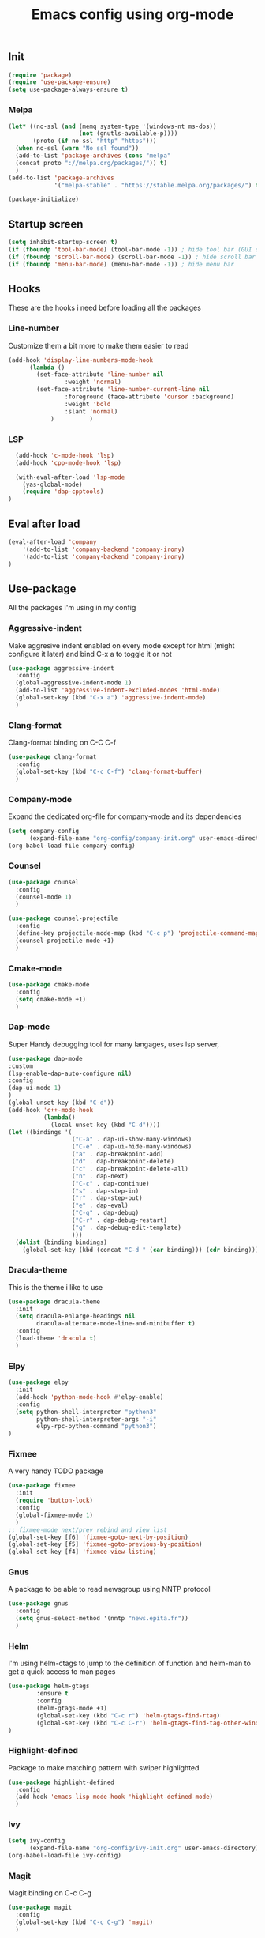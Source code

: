 #+TITLE: Emacs config using org-mode

** Init
#+BEGIN_SRC emacs-lisp
(require 'package)
(require 'use-package-ensure)
(setq use-package-always-ensure t)
#+END_SRC
*** Melpa
#+BEGIN_SRC emacs-lisp
(let* ((no-ssl (and (memq system-type '(windows-nt ms-dos))
                    (not (gnutls-available-p))))
       (proto (if no-ssl "http" "https")))
  (when no-ssl (warn "No ssl found"))
  (add-to-list 'package-archives (cons "melpa"
  (concat proto "://melpa.org/packages/")) t)
  )
(add-to-list 'package-archives
             '("melpa-stable" . "https://stable.melpa.org/packages/") t)
#+END_SRC
#+BEGIN_SRC emacs-lisp
(package-initialize)
#+END_SRC

** Startup screen
#+BEGIN_SRC emacs-lisp
(setq inhibit-startup-screen t)
(if (fboundp 'tool-bar-mode) (tool-bar-mode -1)) ; hide tool bar (GUI only)
(if (fboundp 'scroll-bar-mode) (scroll-bar-mode -1)) ; hide scroll bar (GUI only)
(if (fboundp 'menu-bar-mode) (menu-bar-mode -1)) ; hide menu bar
#+END_SRC

** Hooks

These are the hooks i need before loading all the packages

*** Line-number

Customize them a bit more to make them easier to read
#+BEGIN_SRC emacs-lisp
(add-hook 'display-line-numbers-mode-hook
	  (lambda ()
	    (set-face-attribute 'line-number nil
				:weight 'normal)
	    (set-face-attribute 'line-number-current-line nil
				:foreground (face-attribute 'cursor :background)
				:weight 'bold
				:slant 'normal)
            )          )
#+END_SRC
*** LSP
#+BEGIN_SRC emacs-lisp
    (add-hook 'c-mode-hook 'lsp)
    (add-hook 'cpp-mode-hook 'lsp)

    (with-eval-after-load 'lsp-mode
      (yas-global-mode)
      (require 'dap-cpptools)
  )

#+END_SRC
** Eval after load
#+BEGIN_SRC emacs-lisp
(eval-after-load 'company
    '(add-to-list 'company-backend 'company-irony)
    '(add-to-list 'company-backend 'company-irony)
)
#+END_SRC
** Use-package
All the packages I'm using in my config
*** Aggressive-indent
Make aggresive indent enabled on every mode except for html
(might configure it later) and bind C-x a to toggle it or not
#+BEGIN_SRC emacs-lisp
(use-package aggressive-indent
  :config
  (global-aggressive-indent-mode 1)
  (add-to-list 'aggressive-indent-excluded-modes 'html-mode)
  (global-set-key (kbd "C-x a") 'aggressive-indent-mode)
  )
#+END_SRC

*** Clang-format
Clang-format binding on C-C C-f
#+BEGIN_SRC emacs-lisp
(use-package clang-format
  :config
  (global-set-key (kbd "C-c C-f") 'clang-format-buffer)
  )
#+END_SRC

*** Company-mode
Expand the dedicated org-file for company-mode and its dependencies
#+BEGIN_SRC emacs-lisp
(setq company-config
      (expand-file-name "org-config/company-init.org" user-emacs-directory))
(org-babel-load-file company-config)
#+END_SRC
*** Counsel
#+BEGIN_SRC emacs-lisp
(use-package counsel
  :config
  (counsel-mode 1)
  )

(use-package counsel-projectile
  :config
  (define-key projectile-mode-map (kbd "C-c p") 'projectile-command-map)
  (counsel-projectile-mode +1)
  )
#+END_SRC
*** Cmake-mode
#+BEGIN_SRC emacs-lisp
(use-package cmake-mode
  :config
  (setq cmake-mode +1)
  )
#+END_SRC

*** Dap-mode
Super Handy debugging tool for many langages, uses lsp server,
#+BEGIN_SRC emacs-lisp
  (use-package dap-mode
  :custom
  (lsp-enable-dap-auto-configure nil)
  :config
  (dap-ui-mode 1)
  )
  (global-unset-key (kbd "C-d"))
  (add-hook 'c++-mode-hook
            (lambda()
              (local-unset-key (kbd "C-d"))))
  (let ((bindings '(
                    ("C-a" . dap-ui-show-many-windows)
                    ("C-e" . dap-ui-hide-many-windows)
                    ("a" . dap-breakpoint-add)
                    ("d" . dap-breakpoint-delete)
                    ("c" . dap-breakpoint-delete-all)
                    ("n" . dap-next)
                    ("C-c" . dap-continue)
                    ("s" . dap-step-in)
                    ("r" . dap-step-out)
                    ("e" . dap-eval)
                    ("C-g" . dap-debug)
                    ("C-r" . dap-debug-restart)
                    ("g" . dap-debug-edit-template)
                    )))
    (dolist (binding bindings)
      (global-set-key (kbd (concat "C-d " (car binding))) (cdr binding))))
#+END_SRC
*** Dracula-theme
This is the theme i like to use
#+BEGIN_SRC emacs-lisp
(use-package dracula-theme
  :init
  (setq dracula-enlarge-headings nil
        dracula-alternate-mode-line-and-minibuffer t)
  :config
  (load-theme 'dracula t)
  )
#+END_SRC
*** Elpy
#+BEGIN_SRC emacs-lisp
(use-package elpy
  :init
  (add-hook 'python-mode-hook #'elpy-enable)
  :config
  (setq python-shell-interpreter "python3"
        python-shell-interpreter-args "-i"
        elpy-rpc-python-command "python3")
)
#+END_SRC
*** Fixmee
A very handy TODO package
#+BEGIN_SRC emacs-lisp
(use-package fixmee
  :init
  (require 'button-lock)
  :config
  (global-fixmee-mode 1)
  )
;; fixmee-mode next/prev rebind and view list
(global-set-key [f6] 'fixmee-goto-next-by-position)
(global-set-key [f5] 'fixmee-goto-previous-by-position)
(global-set-key [f4] 'fixmee-view-listing)

#+END_SRC
*** Gnus
A package to be able to read newsgroup using NNTP protocol
#+BEGIN_SRC emacs-lisp
(use-package gnus
  :config
  (setq gnus-select-method '(nntp "news.epita.fr"))
  )
#+END_SRC

*** Helm
I'm using helm-ctags to jump to the definition of function and helm-man to 
get a quick access to man pages
#+BEGIN_SRC emacs-lisp
  (use-package helm-gtags
          :ensure t
          :config
          (helm-gtags-mode +1)
          (global-set-key (kbd "C-c r") 'helm-gtags-find-rtag)
          (global-set-key (kbd "C-c C-r") 'helm-gtags-find-tag-other-window)
  )
#+END_SRC
*** Highlight-defined
Package to make matching pattern with swiper highlighted
#+BEGIN_SRC emacs-lisp
(use-package highlight-defined
  :config
  (add-hook 'emacs-lisp-mode-hook 'highlight-defined-mode)
  )
#+END_SRC
*** Ivy
#+BEGIN_SRC emacs-lisp
(setq ivy-config
      (expand-file-name "org-config/ivy-init.org" user-emacs-directory))
(org-babel-load-file ivy-config)
#+END_SRC
*** Magit
Magit binding on C-c C-g
#+BEGIN_SRC emacs-lisp
(use-package magit
  :config
  (global-set-key (kbd "C-c C-g") 'magit)
  )
#+END_SRC
*** Markdown-mode
Major package to edit .md files
#+BEGIN_SRC emacs-lisp
(use-package markdown-mode
  :ensure t
  :commands (markdown-mode gfm-mode)
  :mode (("README\\.md\\'" . gfm-mode)
         ("\\.md\\'" . markdown-mode)
         ("\\.markdown\\'" . markdown-mode))
  :init
  (setq markdown-command "multimarkdown")
  )
#+END_SRC
*** Minimap
Minimap minor-mode to display the location of the buffer in the file.
Displayed on the right and refresh without any delay.
#+BEGIN_SRC emacs-lisp
(use-package minimap
  :init
  (setq minimap-update-delay 0
        minimap-window-location 'right)
  :config
  (global-set-key (kbd "C-c m") 'minimap-mode)
  )
#+END_SRC
*** Modern-sh
Minor mode for shell programming. Better highlight, auto indentation when saving
and smarter indent.
#+BEGIN_SRC emacs-lisp
(use-package modern-sh
  :config
  (add-hook 'sh-mode-hook 'modern-sh-mode)
  )
#+END_SRC
*** Org-mode
Will probably get its own config file in the future
#+BEGIN_SRC emacs-lisp
(use-package org
  :config
  (setq org-src-tab-acts-natively t)
  )
#+END_SRC

*** Smooth-scrolling
Make the scrolling smoother
#+BEGIN_SRC emacs-lisp
(use-package smooth-scrolling
  :config
  (smooth-scrolling-mode 1)
  )
#+END_SRC

** Bindings
*** Compilation using counsel
#+BEGIN_SRC emacs-lisp
(global-set-key (kbd "C-x C-p") 'counsel-compile)
#+END_SRC

*** Error navigation
#+BEGIN_SRC emacs-lisp
(global-unset-key [f3])
(global-set-key [f3] 'next-error)

(global-unset-key [f2])
(global-set-key [f2] 'previous-error)
#+END_SRC

*** Layout keyboard rebind
#+BEGIN_SRC emacs-lisp
(global-set-key (kbd "C-q") 'move-beginning-of-line)
(global-set-key (kbd "M-z") 'kill-ring-save)
(global-set-key (kbd "C-z") 'kill-region)
#+END_SRC
*** Comment Region
#+BEGIN_SRC emacs-lisp
(global-set-key (kbd "C-c d") 'comment-or-uncomment-region)
#+END_SRC

*** Man page quick access
#+BEGIN_SRC emacs-lisp
(global-set-key (kbd "C-x C-m") 'helm-man-woman)
#+END_SRC

*** WindMove
#+BEGIN_SRC emacs-lisp
(global-set-key (kbd "C-c <C-left>") 'windmove-left)
(global-set-key (kbd "C-c <C-right>") 'windmove-right)
(global-set-key (kbd "C-c <C-up>") 'windmove-up)
(global-set-key (kbd "C-c <C-down>") 'windmove-down)
#+END_SRC

** Faces
*** Background
#+BEGIN_SRC emacs-lisp
(setq bg "#222222")
(set-background-color bg)
(set-face-attribute 'cursor nil :background "#DD7538")
#+END_SRC
*** Comments
#+BEGIN_SRC emacs-lisp
(set-face-foreground 'font-lock-string-face "light green")
(set-face-foreground 'font-lock-comment-face "green")
(set-face-foreground 'font-lock-comment-delimiter-face "green")
#+END_SRC
*** Font
#+BEGIN_SRC emacs-lisp
(set-face-attribute 'default nil
		    :family "JetBrains Mono"
		    :foundry "outline"
		    :slant 'normal
		    :weight 'normal
		    :height 130
		    :width 'semi-condensed
                    )
#+END_SRC
*** Fringe
#+BEGIN_SRC emacs-lisp
(set-face-attribute 'fringe nil :background bg)
(setq-default left-fringe-width 5)
#+END_SRC
*** Highlight mode
#+BEGIN_SRC emacs-lisp
(global-hl-line-mode t)
(set-face-attribute 'hl-line nil
                    :background "#580818")
#+END_SRC
*** Line number
    
Enable linum-mode and customize is a bit according to the theme
#+BEGIN_SRC emacs-lisp
(global-linum-mode) ; show line numbers
(set-face-attribute 'line-number nil :background bg)
(set-face-attribute 'line-number-current-line nil :background bg)
(set-face-attribute 'linum nil :background bg)
#+END_SRC
*** Line indicator (80 characters)
#+BEGIN_SRC emacs-lisp
(global-display-fill-column-indicator-mode 1)
(setq-default fill-column 80)
(set-face-attribute 'fill-column-indicator nil :foreground "#55342b")
(set-face-attribute 'fill-column-indicator nil :background "#55342b")
#+END_SRC
*** Whitespace and newline
Custom whitespace newline to make is easier to see.
Trailing whitespaces are also enabled
#+BEGIN_SRC emacs-lisp
(global-whitespace-mode t)
(setq whitespace-display-mappings
      '(
        (spaces 32 [183] [46])
        (space-mark 32 [183] [46])
        (newline-mark 10
                      [5321 10])
        (tab-mark 9
                  [9655 9]
                  [92 9])
        )
      )
(setq whitespace-style
      '(
        face ; show ...
        tabs tab-mark ; the tabulations,
        newline-mark
        newline
        trailing
        )
      )
(set-face-attribute 'whitespace-newline nil :foreground "#A68064")
(set-face-attribute 'whitespace-space nil :foreground "#A68064")
(set-face-attribute 'whitespace-space nil :background bg)
#+END_SRC
** Utilities
*** Backup files
#+BEGIN_SRC emacs-lisp
(setq backup-directory-alist '(("." . "~/local/emacs_tf"))
      backup-by-copying t)
#+END_SRC
*** EPITA C basic config
#+BEGIN_SRC emacs-lisp
(setq c-basic-offset 4 ; spaces of indentation
      c-default-style "bsd" ; sort of fits the coding style
      fill-column 80) ; 80 columns rule
#+END_SRC
*** Debug stacke trace on config error
#+BEGIN_SRC emacs-lisp
(setq debug-on-error t ; show stack trace on config error
      vc-follow-symlinks t) ; always follow symlink
#+END_SRC
*** Disable shift selection with the arrow keys
#+BEGIN_SRC emacs-lisp
(setq shift-select-mode nil)
#+END_SRC

*** Opam generated config
#+BEGIN_SRC
(require 'opam-user-setup "~/.emacs.d/opam-user-setup.el")
#+END_SRC
*** Tabulations
#+BEGIN_SRC emacs-lisp
(setq-default indent-tabs-mode nil)
(setq indent-tabs-mode nil)
#+END_SRC
*** Mode-line
Simple mode-line config
#+BEGIN_SRC emacs-lisp
  (setq mode-line-format
	  (list
	   ;; value of `mode-name'
	   "%m: "
	   ;; value of current buffer name
	   "buffer %b, "
	   ;; value of current line number
	   "line %l, "
	   ;; value of current colum number
	   "col %c"))
#+END_SRC
*** Cursor-type
#+BEGIN_SRC emacs-lisp
(setq-default cursor-type 'hollow)
(setq-default cursor-type 'box)
#+END_SRC
